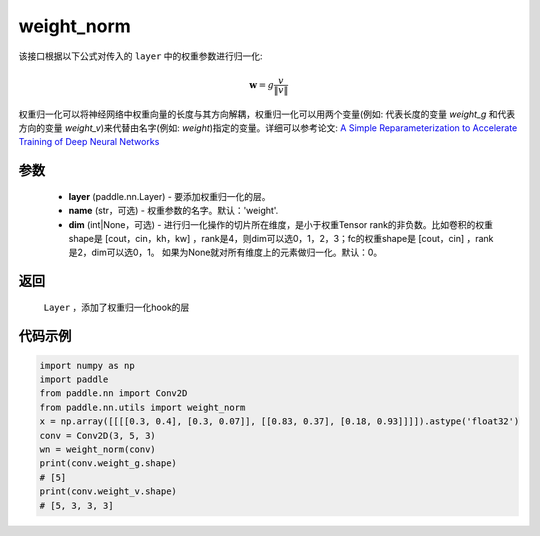 .. _cn_api_nn_cn_weight_norm:

weight_norm
-------------------------------

.. py:function:: paddle.nn.utils.weight_norm(layer, name='weight', dim=0)

该接口根据以下公式对传入的 ``layer`` 中的权重参数进行归一化:

.. math::
    \mathbf{w} = g \dfrac{v}{\|v\|}

权重归一化可以将神经网络中权重向量的长度与其方向解耦，权重归一化可以用两个变量(例如: 代表长度的变量 `weight_g` 和代表方向的变量 `weight_v`)来代替由名字(例如: `weight`)指定的变量。详细可以参考论文: `A Simple Reparameterization to Accelerate Training of Deep Neural Networks <https://arxiv.org/pdf/1602.07868.pdf>`_

参数
::::::::::::

   - **layer** (paddle.nn.Layer) - 要添加权重归一化的层。
   - **name** (str，可选) - 权重参数的名字。默认：'weight'. 
   - **dim** (int|None，可选) - 进行归一化操作的切片所在维度，是小于权重Tensor rank的非负数。比如卷积的权重shape是 [cout，cin，kh，kw] ，rank是4，则dim可以选0，1，2，3；fc的权重shape是 [cout，cin] ，rank是2，dim可以选0，1。 如果为None就对所有维度上的元素做归一化。默认：0。 

返回
::::::::::::

   ``Layer`` ，添加了权重归一化hook的层

代码示例
::::::::::::

.. code-block:: python

    import numpy as np
    import paddle
    from paddle.nn import Conv2D
    from paddle.nn.utils import weight_norm
    x = np.array([[[[0.3, 0.4], [0.3, 0.07]], [[0.83, 0.37], [0.18, 0.93]]]]).astype('float32')
    conv = Conv2D(3, 5, 3)
    wn = weight_norm(conv)
    print(conv.weight_g.shape)
    # [5]
    print(conv.weight_v.shape)
    # [5, 3, 3, 3]
